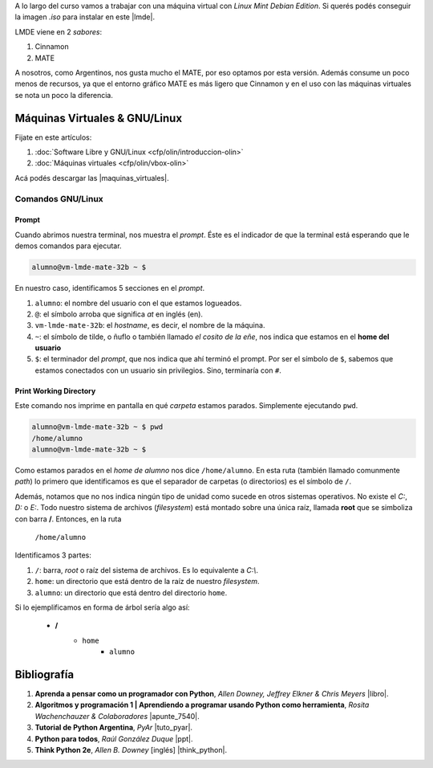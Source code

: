 .. title: Introducción al Curso
.. slug: ifts/dlo/introduccion-dlo
.. date: 2015-08-26 15:18:41 UTC-03:00
.. tags:
.. category:
.. link:
.. description:
.. type: text

A lo largo del curso vamos a trabajar con una máquina virtual con *Linux Mint
Debian Edition*. Si querés podés conseguir la imagen `.iso` para instalar en
este |lmde|.

.. |lmde| raw:: html

    <a href="https://www.linuxmint.com/download_lmde.php" target="_blank">link</a>

LMDE viene en 2 *sabores*:

#. Cinnamon
#. MATE

A nosotros, como Argentinos, nos gusta mucho el MATE, por eso optamos por esta
versión. Además consume un poco menos de recursos, ya que el entorno gráfico
MATE es más ligero que Cinnamon y en el uso con las máquinas virtuales se nota
un poco la diferencia.

Máquinas Virtuales & GNU/Linux
==============================

Fijate en este artículos:

#. :doc:`Software Libre y GNU/Linux <cfp/olin/introduccion-olin>`
#. :doc:`Máquinas virtuales <cfp/olin/vbox-olin>`

Acá podés descargar las |maquinas_virtuales|.

.. |maquinas_virtuales| raw:: html

    <a href="https://mega.nz/#F!yYxDgDbJ!CmVGhOgD-F4XnxPrM7BXTg" target="_blank">máquinas virtuales</a>

Comandos GNU/Linux
-------------------

Prompt
~~~~~~

Cuando abrimos nuestra terminal, nos muestra el *prompt*. Éste es el indicador
de que la terminal está esperando que le demos comandos para ejecutar.


.. code-block:: console

    alumno@vm-lmde-mate-32b ~ $


En nuestro caso, identificamos 5 secciones en el *prompt*.

#. ``alumno``: el nombre del usuario con el que estamos logueados.
#. ``@``: el símbolo arroba que significa *at* en inglés (en).
#. ``vm-lmde-mate-32b``: el *hostname*, es decir, el nombre de la máquina.
#. ``~``: el símbolo de tilde, o ñuflo o también llamado *el cosito de la eñe*, nos indica que estamos en el **home del usuario**
#. ``$``: el terminador del *prompt*, que nos indica que ahí terminó el prompt. Por ser el símbolo de ``$``, sabemos que estamos conectados con un usuario sin privilegios. Sino, terminaría con ``#``.

Print Working Directory
~~~~~~~~~~~~~~~~~~~~~~~

Este comando nos imprime en pantalla en qué *carpeta* estamos parados. Simplemente ejecutando ``pwd``.

.. code-block:: console

    alumno@vm-lmde-mate-32b ~ $ pwd
    /home/alumno
    alumno@vm-lmde-mate-32b ~ $

Como estamos parados en el *home de alumno* nos dice ``/home/alumno``. En esta ruta (también llamado comunmente *path*) lo primero que identificamos es que el separador de carpetas (o directorios) es el símbolo de ``/``.

Además, notamos que no nos indica ningún tipo de unidad como sucede en otros sistemas operativos. No existe el `C:`, `D:` o `E:`. Todo nuestro sistema de archivos (*filesystem*) está montado sobre una única raíz, llamada **root** que se simboliza con barra **/**. Entonces, en la ruta

    ``/home/alumno``

Identificamos 3 partes:

#. ``/``: barra, *root* o raíz del sistema de archivos. Es lo equivalente a `C:\\`.
#. ``home``: un directorio que está dentro de la raíz de nuestro *filesystem*.
#. ``alumno``: un directorio que está dentro del directorio ``home``.

Si lo ejemplificamos en forma de árbol sería algo así:

    * **/**
        - ``home``
            + ``alumno``

Bibliografía
============

#. **Aprenda a pensar como un programador con Python**, *Allen Downey, Jeffrey Elkner & Chris Meyers* |libro|.
#. **Algoritmos y programación 1 | Aprendiendo a programar usando Python como herramienta**, *Rosita Wachenchauzer & Colaboradores* |apunte_7540|.
#. **Tutorial de Python Argentina**, *PyAr* |tuto_pyar|.
#. **Python para todos**, *Raúl González Duque* |ppt|.
#. **Think Python 2e**, *Allen B. Downey* [inglés] |think_python|.

.. |libro| raw:: html

    <a href="https://github.com/lecovi/thinkcs-py_es/releases/download/v3.0.0-b1/top.pdf" target="_blank">Descarga</a>

.. |apunte_7540| raw:: html

    <a href="https://drive.google.com/file/d/0B5YeA72NbAFYTHhhWVc0TlVWUDg/view?usp=sharing" target="_blank">Descarga</a>

.. |think_python| raw:: html

    <a href="http://greenteapress.com/wp/think-python-2e/" target="_blank">Descarga</a>

.. |tuto_pyar| raw:: html

    <a href="http://docs.python.org.ar/tutorial/" target="_blank">Descarga</a>

.. |ppt| raw:: html

    <a href="http://mundogeek.net/tutorial-python/" target="_blank">Descarga</a>
